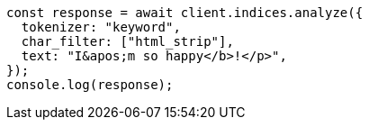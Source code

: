 // This file is autogenerated, DO NOT EDIT
// Use `node scripts/generate-docs-examples.js` to generate the docs examples

[source, js]
----
const response = await client.indices.analyze({
  tokenizer: "keyword",
  char_filter: ["html_strip"],
  text: "I&apos;m so happy</b>!</p>",
});
console.log(response);
----
